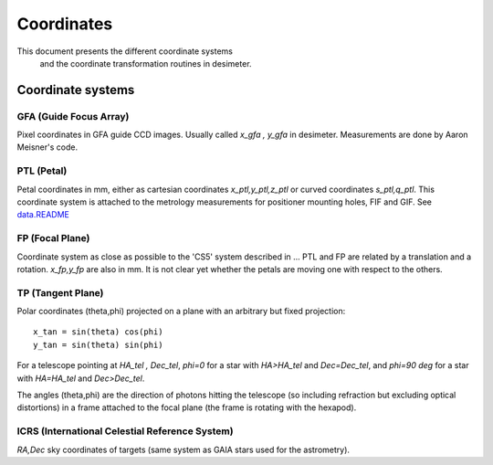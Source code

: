 =======================================
Coordinates
=======================================

This document presents the different coordinate systems
 and the coordinate transformation routines in desimeter.

Coordinate systems
++++++++++++++++++

GFA (Guide Focus Array)
~~~~~~~~~~~~~~~~~~~~~~~

Pixel coordinates in GFA guide CCD images. Usually called `x_gfa , y_gfa` in desimeter.
Measurements are done by Aaron Meisner's code.

PTL (Petal)
~~~~~~~~~~~

Petal coordinates in mm, either as cartesian coordinates `x_ptl,y_ptl,z_ptl` or curved coordinates `s_ptl,q_ptl`. This coordinate system is attached to the metrology measurements for positioner mounting holes, FIF and GIF. See `data.README`_

FP (Focal Plane)
~~~~~~~~~~~~~~~~

Coordinate system as close as possible to the 'CS5' system described in ...
PTL and FP are related by a translation and a rotation. `x_fp,y_fp`  are also in mm. It is not clear yet whether the petals are moving one with respect to the others.

TP (Tangent Plane)
~~~~~~~~~~~~~~~~~~


Polar coordinates (theta,phi) projected on a plane with an arbitrary but fixed projection::

  x_tan = sin(theta) cos(phi)
  y_tan = sin(theta) sin(phi)

For a telescope pointing at `HA_tel , Dec_tel`,
`phi=0` for a star with `HA>HA_tel` and `Dec=Dec_tel`, and `phi=90 deg` for a star with `HA=HA_tel` and `Dec>Dec_tel`.

The angles (theta,phi) are the direction of photons hitting the telescope (so including refraction but excluding optical distortions) in a frame attached to the focal plane (the frame is rotating with the hexapod).

ICRS (International Celestial Reference System)
~~~~~~~~~~~~~~~~~~~~~~~~~~~~~~~~~~~~~~~~~~~~~~~

`RA,Dec` sky coordinates of targets (same system as GAIA stars used for the astrometry).



.. _`data.README`: https://github.com/desihub/desimeter/blob/master/py/desimeter/data/README.rst
.. _`DESI-5421`: https://desi.lbl.gov/DocDB/cgi-bin/private/ShowDocument?docid=5421
